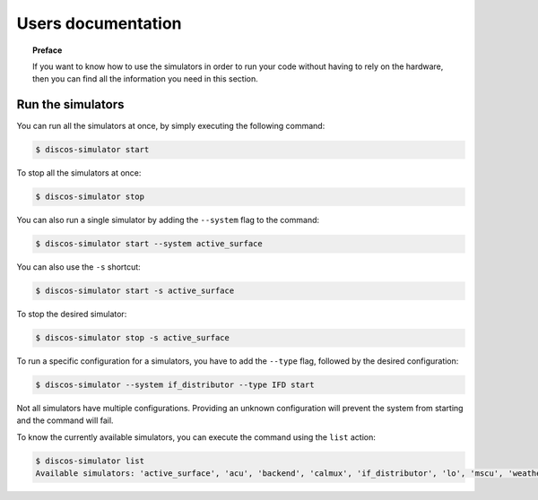 .. _user:

*******************
Users documentation
*******************

.. topic:: Preface

   If you want to know how to use the simulators in order to run your code
   without having to rely on the hardware, then you can find all the
   information you need in this section.


Run the simulators
==================
You can run all the simulators at once, by simply executing the following
command:

.. code-block:: bash

   $ discos-simulator start

To stop all the simulators at once:

.. code-block:: bash

   $ discos-simulator stop

You can also run a single simulator by adding the ``--system`` flag to the
command:

.. code-block:: bash

   $ discos-simulator start --system active_surface

You can also use the ``-s`` shortcut:

.. code-block:: bash

   $ discos-simulator start -s active_surface

To stop the desired simulator:

.. code-block:: bash

   $ discos-simulator stop -s active_surface

To run a specific configuration for a simulators, you have to add the
``--type`` flag, followed by the desired configuration:

.. code-block:: bash

    $ discos-simulator --system if_distributor --type IFD start

Not all simulators have multiple configurations. Providing an unknown
configuration will prevent the system from starting and the command will
fail.

To know the currently available simulators, you can execute the command using
the ``list`` action:

.. code-block:: bash

   $ discos-simulator list
   Available simulators: 'active_surface', 'acu', 'backend', 'calmux', 'if_distributor', 'lo', 'mscu', 'weather_station'.

